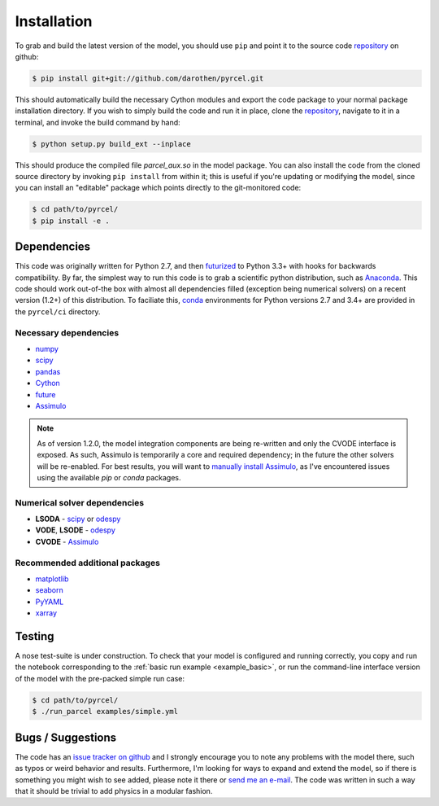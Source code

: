 .. _install:

Installation
============

To grab and build the latest version of the model, you should use ``pip`` and
point it to the source code `repository`_ on github:

.. code-block:: bash

    $ pip install git+git://github.com/darothen/pyrcel.git

This should automatically build the necessary Cython modules and export the
code package to your normal package installation directory. If you wish to
simply build the code and run it in place, clone the `repository`_, navigate
to it in a terminal, and invoke the build command by hand:


.. code-block:: bash

    $ python setup.py build_ext --inplace

This should produce the compiled file `parcel_aux.so` in the model package.
You can also install the code from the cloned source directory by invoking
``pip install`` from within it; this is useful if you're updating or
modifying the model, since you can install an "editable" package which
points directly to the git-monitored code:


.. code-block:: bash

    $ cd path/to/pyrcel/
    $ pip install -e .


Dependencies
------------

This code was originally written for Python 2.7, and then
`futurized <http://python-future.org/>`_ to Python 3.3+ with hooks for
backwards compatibility. By far, the simplest way to run this code is to grab a
scientific python distribution, such as
`Anaconda <https://store.continuum.io/cshop/anaconda/>`_. This code should work
out-of-the box with almost all dependencies filled (exception being numerical
solvers) on a recent version (1.2+) of this distribution. To faciliate this,
`conda <http://conda.pydata.org/docs/>`_ environments for Python versions 2.7
and 3.4+ are provided in the ``pyrcel/ci`` directory.

Necessary dependencies
^^^^^^^^^^^^^^^^^^^^^^

- `numpy <http://www.numpy.org/>`_

- `scipy <http://www.scipy.org/>`_

- `pandas <http://pandas.pydata.org/>`_

- `Cython <http://cython.org/>`_

- `future <http://python-future.org/>`_

- `Assimulo <http://www.jmodelica.org/assimulo_home/index.html>`_

.. note::

    As of version 1.2.0, the model integration components are being re-written
    and only the CVODE interface is exposed. As such, Assimulo is temporarily
    a core and required dependency; in the future the other solvers will
    be re-enabled. For best results, you will want to `manually install
    Assimulo <http://www.jmodelica.org/assimulo_home/installation.html>`_, as
    I've encountered issues using the available `pip` or `conda` packages.

Numerical solver dependencies
^^^^^^^^^^^^^^^^^^^^^^^^^^^^^

- **LSODA** - `scipy <http://www.scipy.org/>`_ or
  `odespy <https://github.com/hplgit/odespy/>`_

- **VODE**, **LSODE** - `odespy <https://github.com/hplgit/odespy/>`_

- **CVODE** - `Assimulo <http://www.jmodelica.org/assimulo_home/index.html>`_

Recommended additional packages
^^^^^^^^^^^^^^^^^^^^^^^^^^^^^^^

- `matplotlib <http://matplotlib.sourceforge.net/>`_

- `seaborn <http://stanford.edu/~mwaskom/software/seaborn/index.html>`_

- `PyYAML <http://pyyaml.org/wiki/PyYAMLDocumentation>`_

- `xarray <http://xarray.pydata.org/en/stable/>`_

Testing
-------

A nose test-suite is under construction. To check that your model is configured
and running correctly, you copy and run the notebook corresponding to the
:ref:`basic run example <example_basic>`, or run the command-line interface
version of the model with the pre-packed simple run case:

.. code-block:: bash

    $ cd path/to/pyrcel/
    $ ./run_parcel examples/simple.yml


Bugs / Suggestions
------------------

The code has an
`issue tracker on github <https://github.com/darothen/pyrcel/issues>`_
and I strongly encourage you to note any problems with the model there, such
as typos or weird behavior and results. Furthermore, I'm looking for ways to
expand and extend the model, so if there is something you might wish to see
added, please note it there or `send me an e-mail <mailto:darothen@mit.edu>`_.
The code was written in such a way that it should be trivial to add physics in a modular fashion.

.. _repository: http://github.com/darothen/pyrcel
